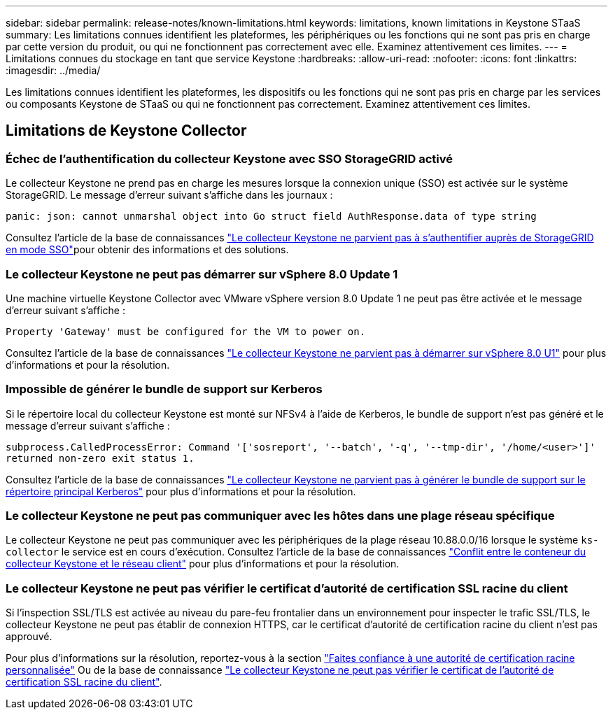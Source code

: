 ---
sidebar: sidebar 
permalink: release-notes/known-limitations.html 
keywords: limitations, known limitations in Keystone STaaS 
summary: Les limitations connues identifient les plateformes, les périphériques ou les fonctions qui ne sont pas pris en charge par cette version du produit, ou qui ne fonctionnent pas correctement avec elle. Examinez attentivement ces limites. 
---
= Limitations connues du stockage en tant que service Keystone
:hardbreaks:
:allow-uri-read: 
:nofooter: 
:icons: font
:linkattrs: 
:imagesdir: ../media/


[role="lead"]
Les limitations connues identifient les plateformes, les dispositifs ou les fonctions qui ne sont pas pris en charge par les services ou composants Keystone de STaaS ou qui ne fonctionnent pas correctement. Examinez attentivement ces limites.



== Limitations de Keystone Collector



=== Échec de l'authentification du collecteur Keystone avec SSO StorageGRID activé

Le collecteur Keystone ne prend pas en charge les mesures lorsque la connexion unique (SSO) est activée sur le système StorageGRID. Le message d'erreur suivant s'affiche dans les journaux :

`panic: json: cannot unmarshal object into Go struct field AuthResponse.data of type string`

Consultez l'article de  la base de connaissances link:https://kb.netapp.com/hybrid/Keystone/Collector/Keystone_Collector_fails_to_authenticate_with_StorageGRID_in_SSO_Mode["Le collecteur Keystone ne parvient pas à s'authentifier auprès de StorageGRID en mode SSO"^]pour obtenir des informations et des solutions.



=== Le collecteur Keystone ne peut pas démarrer sur vSphere 8.0 Update 1

Une machine virtuelle Keystone Collector avec VMware vSphere version 8.0 Update 1 ne peut pas être activée et le message d'erreur suivant s'affiche :

`Property 'Gateway' must be configured for the VM to power on.`

Consultez l'article de la base de connaissances link:https://kb.netapp.com/hybrid/Keystone/Collector/Keystone_Collector_fails_to_start_on_vSphere_8.0_U1["Le collecteur Keystone ne parvient pas à démarrer sur vSphere 8.0 U1"^] pour plus d'informations et pour la résolution.



=== Impossible de générer le bundle de support sur Kerberos

Si le répertoire local du collecteur Keystone est monté sur NFSv4 à l'aide de Kerberos, le bundle de support n'est pas généré et le message d'erreur suivant s'affiche :

`subprocess.CalledProcessError: Command '['sosreport', '--batch', '-q', '--tmp-dir', '/home/<user>']' returned non-zero exit status 1.`

Consultez l'article de la base de connaissances https://kb.netapp.com/hybrid/Keystone/Collector/Keystone_Collector_fails_to_generate_support_bundle_on_Kerberized_home_directory["Le collecteur Keystone ne parvient pas à générer le bundle de support sur le répertoire principal Kerberos"^] pour plus d'informations et pour la résolution.



=== Le collecteur Keystone ne peut pas communiquer avec les hôtes dans une plage réseau spécifique

Le collecteur Keystone ne peut pas communiquer avec les périphériques de la plage réseau 10.88.0.0/16 lorsque le système `ks-collector` le service est en cours d'exécution. Consultez l'article de la base de connaissances link:https://kb.netapp.com/hybrid/Keystone/Collector/Keystone_Collector_container_conflict_with_customer_network["Conflit entre le conteneur du collecteur Keystone et le réseau client"^] pour plus d'informations et pour la résolution.



=== Le collecteur Keystone ne peut pas vérifier le certificat d'autorité de certification SSL racine du client

Si l'inspection SSL/TLS est activée au niveau du pare-feu frontalier dans un environnement pour inspecter le trafic SSL/TLS, le collecteur Keystone ne peut pas établir de connexion HTTPS, car le certificat d'autorité de certification racine du client n'est pas approuvé.

Pour plus d'informations sur la résolution, reportez-vous à la section link:..//installation/configuration.html#trust-a-custom-root-ca["Faites confiance à une autorité de certification racine personnalisée"^] Ou de la base de connaissance link:https://kb.netapp.com/hybrid/Keystone/Collector/Keystone_Collector_cannot_verify_Customer_Root_SSL_CA_certificate["Le collecteur Keystone ne peut pas vérifier le certificat de l'autorité de certification SSL racine du client"^].
